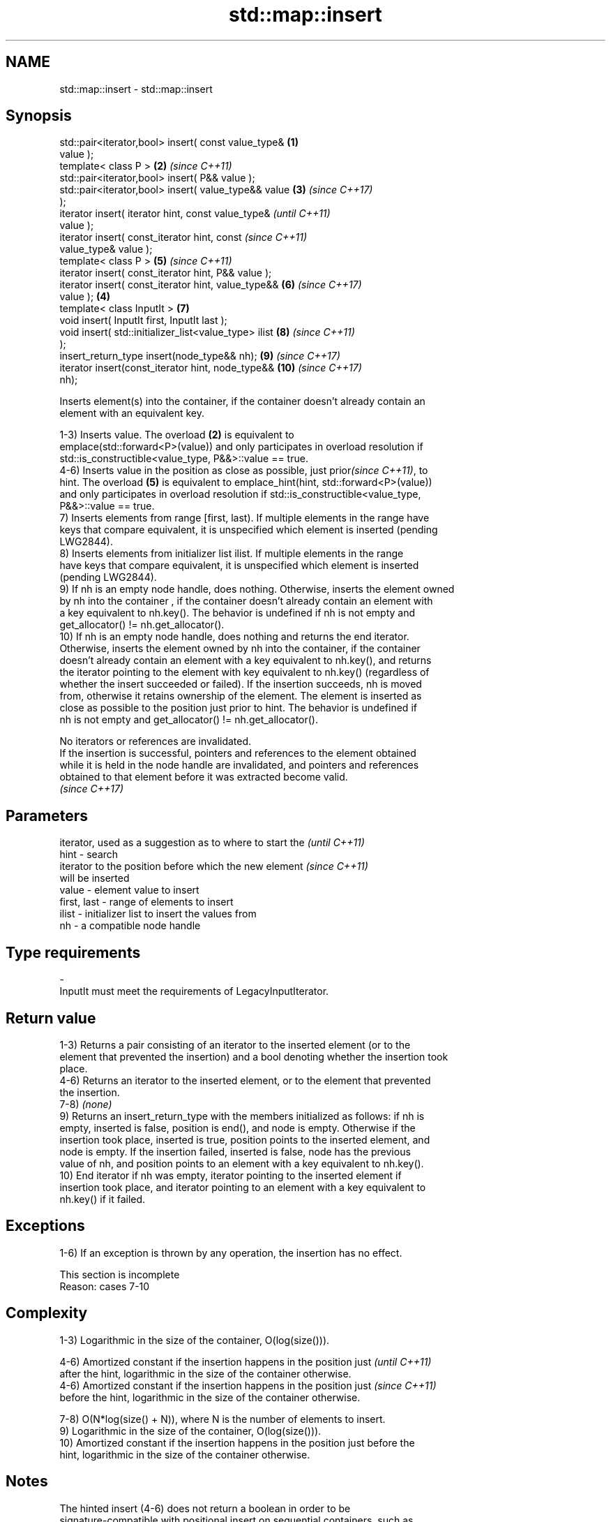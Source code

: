 .TH std::map::insert 3 "2021.11.17" "http://cppreference.com" "C++ Standard Libary"
.SH NAME
std::map::insert \- std::map::insert

.SH Synopsis
   std::pair<iterator,bool> insert( const value_type&   \fB(1)\fP
   value );
   template< class P >                                  \fB(2)\fP \fI(since C++11)\fP
   std::pair<iterator,bool> insert( P&& value );
   std::pair<iterator,bool> insert( value_type&& value  \fB(3)\fP \fI(since C++17)\fP
   );
   iterator insert( iterator hint, const value_type&                      \fI(until C++11)\fP
   value );
   iterator insert( const_iterator hint, const                            \fI(since C++11)\fP
   value_type& value );
   template< class P >                                      \fB(5)\fP           \fI(since C++11)\fP
   iterator insert( const_iterator hint, P&& value );
   iterator insert( const_iterator hint, value_type&&       \fB(6)\fP           \fI(since C++17)\fP
   value );                                             \fB(4)\fP
   template< class InputIt >                                \fB(7)\fP
   void insert( InputIt first, InputIt last );
   void insert( std::initializer_list<value_type> ilist     \fB(8)\fP           \fI(since C++11)\fP
   );
   insert_return_type insert(node_type&& nh);               \fB(9)\fP           \fI(since C++17)\fP
   iterator insert(const_iterator hint, node_type&&         \fB(10)\fP          \fI(since C++17)\fP
   nh);

   Inserts element(s) into the container, if the container doesn't already contain an
   element with an equivalent key.

   1-3) Inserts value. The overload \fB(2)\fP is equivalent to
   emplace(std::forward<P>(value)) and only participates in overload resolution if
   std::is_constructible<value_type, P&&>::value == true.
   4-6) Inserts value in the position as close as possible, just prior\fI(since C++11)\fP, to
   hint. The overload \fB(5)\fP is equivalent to emplace_hint(hint, std::forward<P>(value))
   and only participates in overload resolution if std::is_constructible<value_type,
   P&&>::value == true.
   7) Inserts elements from range [first, last). If multiple elements in the range have
   keys that compare equivalent, it is unspecified which element is inserted (pending
   LWG2844).
   8) Inserts elements from initializer list ilist. If multiple elements in the range
   have keys that compare equivalent, it is unspecified which element is inserted
   (pending LWG2844).
   9) If nh is an empty node handle, does nothing. Otherwise, inserts the element owned
   by nh into the container , if the container doesn't already contain an element with
   a key equivalent to nh.key(). The behavior is undefined if nh is not empty and
   get_allocator() != nh.get_allocator().
   10) If nh is an empty node handle, does nothing and returns the end iterator.
   Otherwise, inserts the element owned by nh into the container, if the container
   doesn't already contain an element with a key equivalent to nh.key(), and returns
   the iterator pointing to the element with key equivalent to nh.key() (regardless of
   whether the insert succeeded or failed). If the insertion succeeds, nh is moved
   from, otherwise it retains ownership of the element. The element is inserted as
   close as possible to the position just prior to hint. The behavior is undefined if
   nh is not empty and get_allocator() != nh.get_allocator().

   No iterators or references are invalidated.
   If the insertion is successful, pointers and references to the element obtained
   while it is held in the node handle are invalidated, and pointers and references
   obtained to that element before it was extracted become valid.
   \fI(since C++17)\fP

.SH Parameters

                 iterator, used as a suggestion as to where to start the  \fI(until C++11)\fP
   hint        - search
                 iterator to the position before which the new element    \fI(since C++11)\fP
                 will be inserted
   value       - element value to insert
   first, last - range of elements to insert
   ilist       - initializer list to insert the values from
   nh          - a compatible node handle
.SH Type requirements
   -
   InputIt must meet the requirements of LegacyInputIterator.

.SH Return value

   1-3) Returns a pair consisting of an iterator to the inserted element (or to the
   element that prevented the insertion) and a bool denoting whether the insertion took
   place.
   4-6) Returns an iterator to the inserted element, or to the element that prevented
   the insertion.
   7-8) \fI(none)\fP
   9) Returns an insert_return_type with the members initialized as follows: if nh is
   empty, inserted is false, position is end(), and node is empty. Otherwise if the
   insertion took place, inserted is true, position points to the inserted element, and
   node is empty. If the insertion failed, inserted is false, node has the previous
   value of nh, and position points to an element with a key equivalent to nh.key().
   10) End iterator if nh was empty, iterator pointing to the inserted element if
   insertion took place, and iterator pointing to an element with a key equivalent to
   nh.key() if it failed.

.SH Exceptions

   1-6) If an exception is thrown by any operation, the insertion has no effect.

    This section is incomplete
    Reason: cases 7-10

.SH Complexity

   1-3) Logarithmic in the size of the container, O(log(size())).

   4-6) Amortized constant if the insertion happens in the position just  \fI(until C++11)\fP
   after the hint, logarithmic in the size of the container otherwise.
   4-6) Amortized constant if the insertion happens in the position just  \fI(since C++11)\fP
   before the hint, logarithmic in the size of the container otherwise.

   7-8) O(N*log(size() + N)), where N is the number of elements to insert.
   9) Logarithmic in the size of the container, O(log(size())).
   10) Amortized constant if the insertion happens in the position just before the
   hint, logarithmic in the size of the container otherwise.

.SH Notes

   The hinted insert (4-6) does not return a boolean in order to be
   signature-compatible with positional insert on sequential containers, such as
   std::vector::insert. This makes it possible to create generic inserters such as
   std::inserter. One way to check success of a hinted insert is to compare size()
   before and after.

.SH Example


// Run this code

 #include <iomanip>
 #include <iostream>
 #include <map>
 #include <string>

 using namespace std::literals;

 template<typename It>
 void printInsertionStatus(It it, bool success)
 {
     std::cout << "Insertion of " << it->first << (success ? " succeeded\\n" : " failed\\n");
 }

 int main()
 {
     std::map<std::string, float> karasunoPlayerHeights;

     // Overload 3: insert from rvalue reference
     const auto [it_hinata, success] = karasunoPlayerHeights.insert({"Hinata"s, 162.8});
     printInsertionStatus(it_hinata, success);

     {
         // Overload 1: insert from lvalue reference
         const auto [it, success2] = karasunoPlayerHeights.insert(*it_hinata);
         printInsertionStatus(it, success2);
     }
     {
         // Overload 2: insert via forwarding to emplace
         const auto [it, success] = karasunoPlayerHeights.insert({"Kageyama", 180.6});
         printInsertionStatus(it, success);
     }

     {
         // Overload 6: insert from rvalue reference with positional hint
         const std::size_t n = std::size(karasunoPlayerHeights);
         const auto it = karasunoPlayerHeights.insert(it_hinata, {"Azumane"s, 184.7});
         printInsertionStatus(it, std::size(karasunoPlayerHeights) != n);
     }
     {
         // Overload 4: insert from lvalue reference with positional hint
         const std::size_t n = std::size(karasunoPlayerHeights);
         const auto it = karasunoPlayerHeights.insert(it_hinata, *it_hinata);
         printInsertionStatus(it, std::size(karasunoPlayerHeights) != n);
     }
     {
         // Overload 5: insert via forwarding to emplace with positional hint
         const std::size_t n = std::size(karasunoPlayerHeights);
         const auto it = karasunoPlayerHeights.insert(it_hinata, {"Tsukishima", 188.3});
         printInsertionStatus(it, std::size(karasunoPlayerHeights) != n);
     }

     auto node_hinata = karasunoPlayerHeights.extract(it_hinata);
     std::map<std::string, float> playerHeights;

     // Overload 7: insert from iterator range
     playerHeights.insert(std::begin(karasunoPlayerHeights), std::end(karasunoPlayerHeights));

     // Overload 8: insert from initializer_list
     playerHeights.insert({{"Kozume"s, 169.2}, {"Kuroo", 187.7}});


     // Overload 9: insert node
     const auto status = playerHeights.insert(std::move(node_hinata));
     printInsertionStatus(status.position, status.inserted);

     node_hinata = playerHeights.extract(status.position);
     {
         // Overload 10: insert node with positional hint
         const std::size_t n = std::size(playerHeights);
         const auto it = playerHeights.insert(std::begin(playerHeights), std::move(node_hinata));
         printInsertionStatus(it, std::size(playerHeights) != n);
     }


     // Print resulting map
     std::cout << std::left << '\\n';
     for (const auto& [name, height] : playerHeights)
         std::cout << std::setw(10) << name << " | " << height << "cm\\n";
 }

.SH Output:

 Insertion of Hinata succeeded
 Insertion of Hinata failed
 Insertion of Kageyama succeeded
 Insertion of Azumane succeeded
 Insertion of Hinata failed
 Insertion of Tsukishima succeeded
 Insertion of Hinata succeeded
 Insertion of Hinata succeeded

 Azumane    | 184.7cm
 Hinata     | 162.8cm
 Kageyama   | 180.6cm
 Kozume     | 169.2cm
 Kuroo      | 187.7cm
 Tsukishima | 188.3cm

.SH See also

   emplace          constructs element in-place
   \fI(C++11)\fP          \fI(public member function)\fP
   emplace_hint     constructs elements in-place using a hint
   \fI(C++11)\fP          \fI(public member function)\fP
   insert_or_assign inserts an element or assigns to the current element if the key
   \fI(C++17)\fP          already exists
                    \fI(public member function)\fP

.SH Category:

     * Todo with reason

